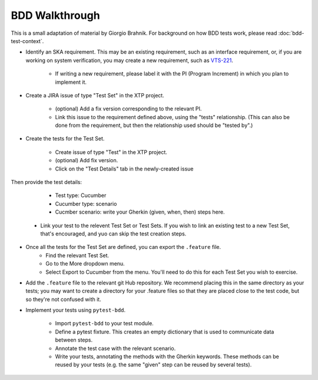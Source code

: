 BDD Walkthrough
***************

This is a small adaptation of material by Giorgio Brahnik. For background on how BDD tests work, please read :doc:`bdd-test-context`.

* Identify an SKA requirement. This may be an existing requirement, such as an interface requirement, or, if you are working on system verification, you may create a new requirement, such as `VTS-221 <https://jira.skatelescope.com/browse/VTS-221/>`_.
   
   * If writing a new requirement, please label it with the PI (Program Increment) in which you plan to implement it. 

* Create a JIRA issue of type "Test Set" in the XTP project. 

   * (optional) Add a fix version corresponding to the relevant PI.
   * Link this issue to the requirement defined above, using the "tests" relationship. (This can also be done from the requirement, but then the relationship used should be "tested by".)

* Create the tests for the Test Set.

   * Create issue of type "Test" in the XTP project.
   * (optional) Add fix version.
   * Click on the "Test Details" tab in the newly-created issue

.. image:: images/bdd-test-details.png
  :alt: Create Issue dialog box, showing the Test Details tab.
  :align: center

Then provide the test details:

      * Test type: Cucumber
      * Cucumber type: scenario
      * Cucmber scenario: write your Gherkin (given, when, then) steps here.

   * Link your test to the relevent Test Set or Test Sets. If you wish to link an existing test to a new Test Set, that's encouraged, and yuo can skip the test creation steps.

* Once all the tests for the Test Set are defined, you can export the ``.feature`` file. 
   * Find the relevant Test Set.
   * Go to the More dropdown menu.
   * Select Export to Cucumber from the menu. You'll need to do this for each Test Set you wish to exercise. 

.. image:: images/export-to-cucumber.png
  :alt: XTP JIRA issue showing the More dropdown expanded
  :align: center

* Add the ``.feature`` file to the relevant git Hub repository. We recommend placing this in the same directory as your tests; you may want to create a directory for your .feature files so that they are placed close to the test code, but so they're not confused with it. 
* Implement your tests using ``pytest-bdd``. 

   * Import ``pytest-bdd`` to your test module.
   * Define a pytest fixture. This creates an empty dictionary that is used to communicate data between steps. 
   * Annotate the test case with the relevant scenario.
   * Write your tests, annotating the methods with the Gherkin keywords. These methods can be reused by your tests (e.g. the same "given" step can be reused by several tests).
